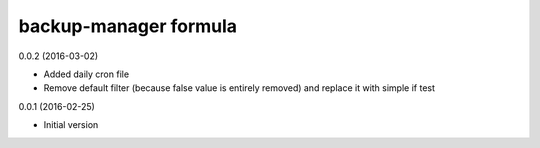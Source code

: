 backup-manager formula
======================

0.0.2 (2016-03-02)

- Added daily cron file
- Remove default filter (because false value is entirely removed) and replace it with simple if test

0.0.1 (2016-02-25)

- Initial version

